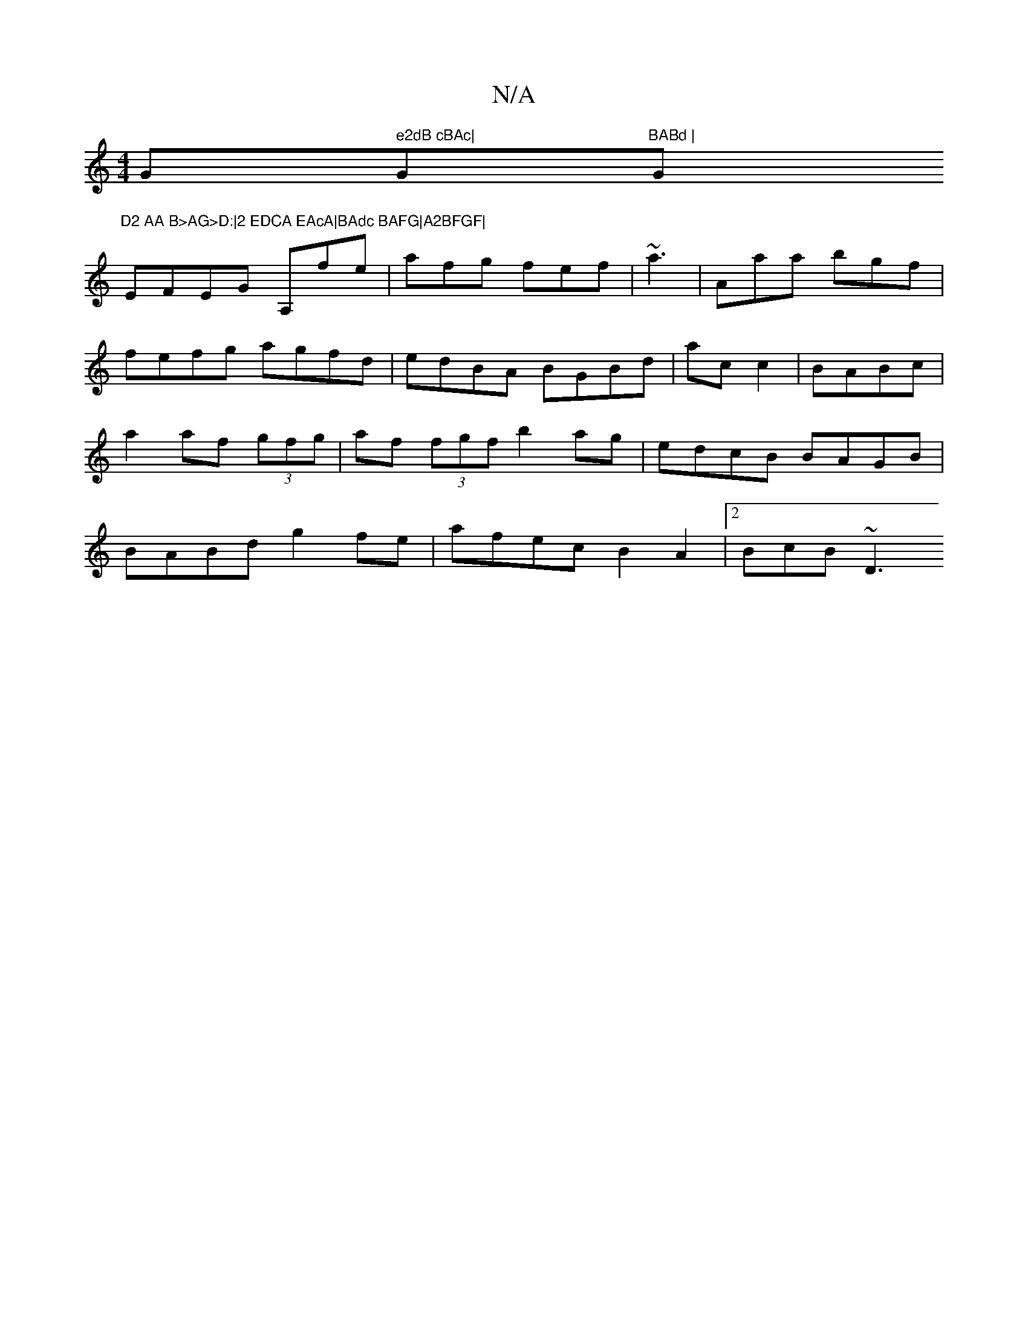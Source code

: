 X:1
T:N/A
M:4/4
R:N/A
K:Cmajor
G" e2dB cBAc|"G"BABd |"G"D2 AA B>AG>D:|2 EDCA EAcA|BAdc BAFG|A2BFGF|
EFEG A,fe|afg fef|~a3|Aaa bgf|
fefg agfd|edBA BGBd|ac c2 | BABc | a2af (3gfg |af (3fgf b2 ag|edcB BAGB|BABd g2fe|afec B2A2|2BcB ~D3